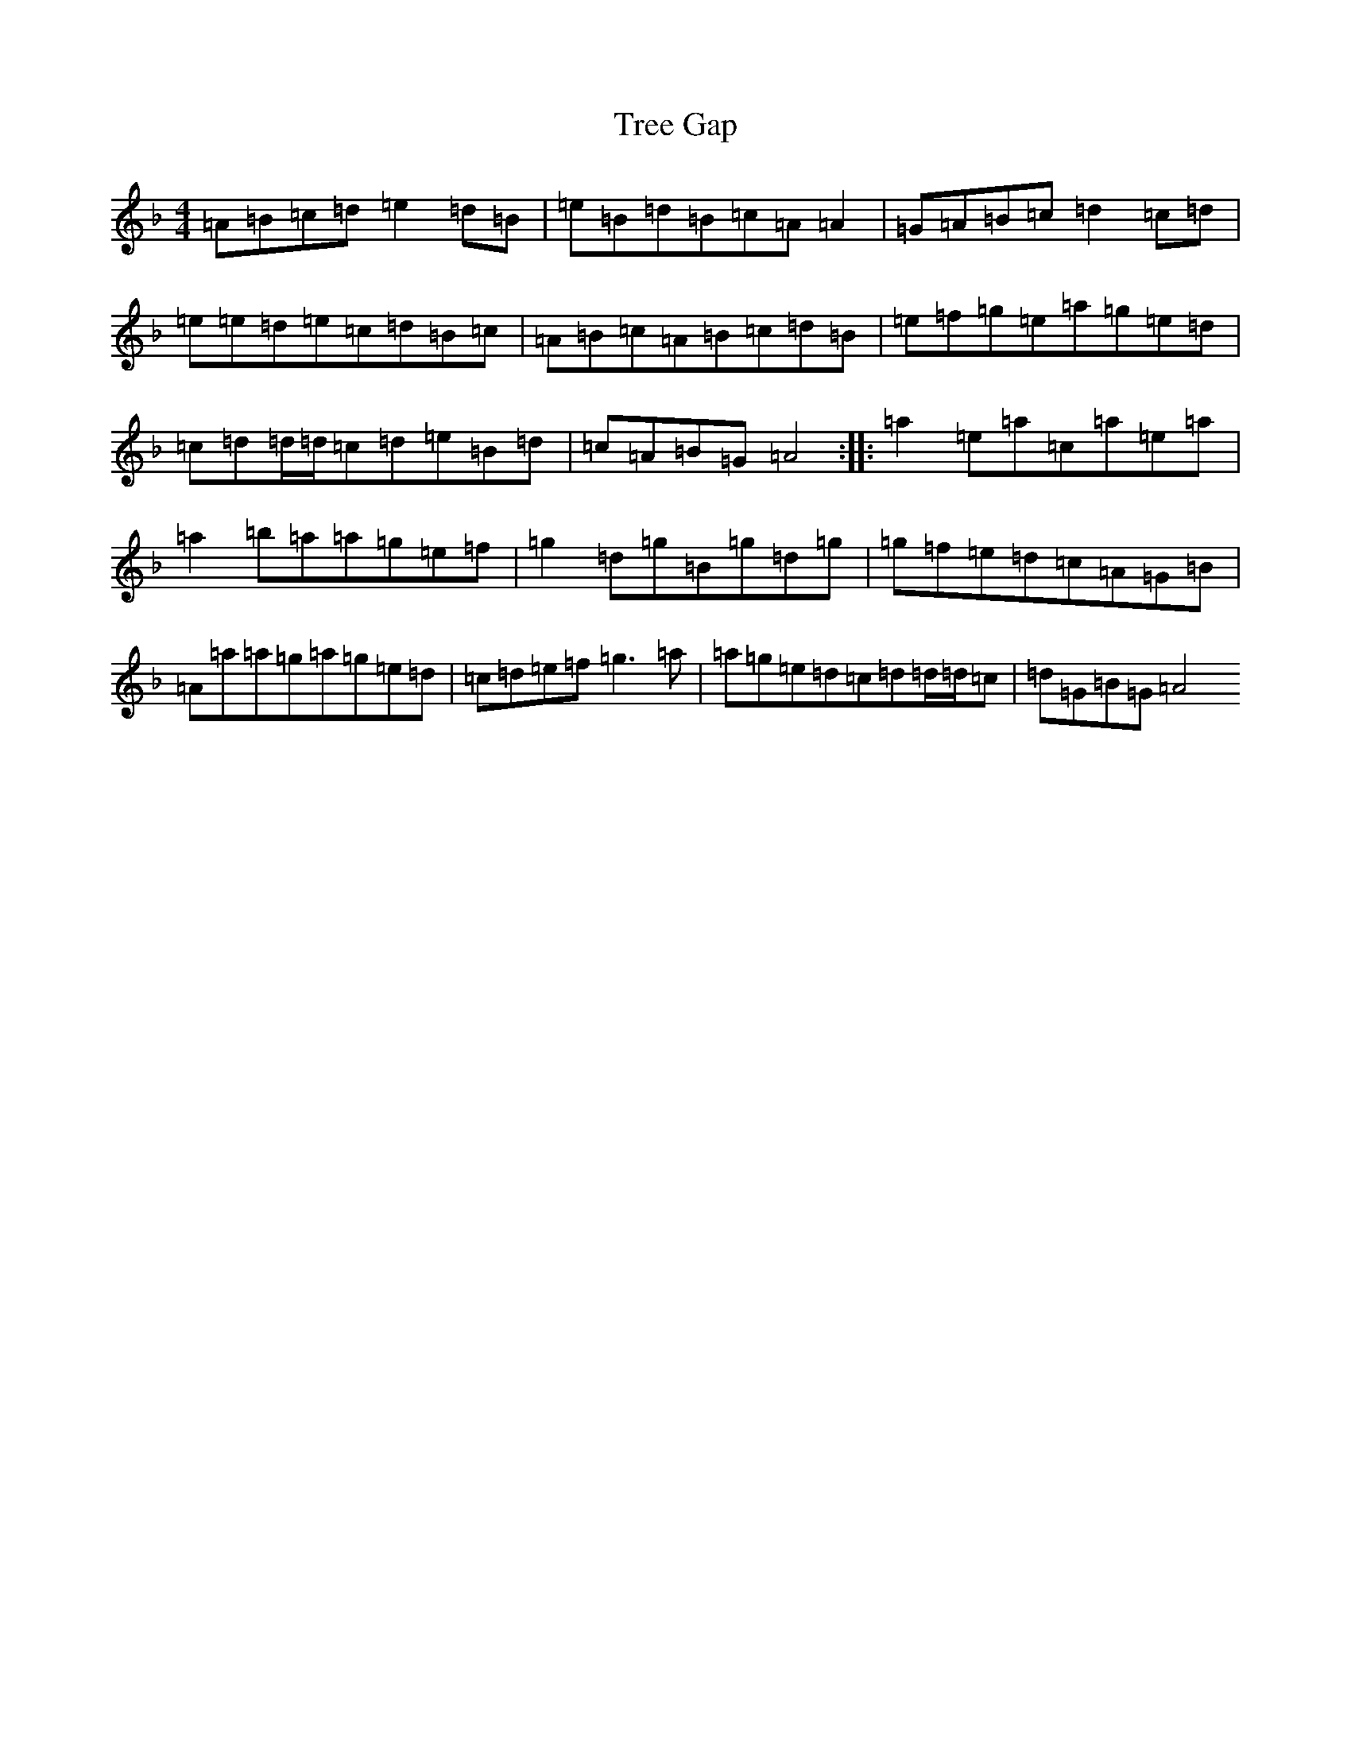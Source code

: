 X: 22420
T: Tree Gap
S: https://thesession.org/tunes/10644#setting10644
Z: A Mixolydian
R: reel
M:4/4
L:1/8
K: C Mixolydian
=A=B=c=d=e2=d=B|=e=B=d=B=c=A=A2|=G=A=B=c=d2=c=d|=e=e=d=e=c=d=B=c|=A=B=c=A=B=c=d=B|=e=f=g=e=a=g=e=d|=c=d=d/2=d/2=c=d=e=B=d|=c=A=B=G=A4:||:=a2=e=a=c=a=e=a|=a2=b=a=a=g=e=f|=g2=d=g=B=g=d=g|=g=f=e=d=c=A=G=B|=A=a=a=g=a=g=e=d|=c=d=e=f=g3=a|=a=g=e=d=c=d=d/2=d/2=c|=d=G=B=G=A4